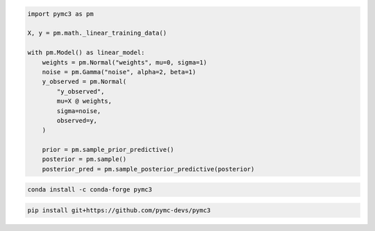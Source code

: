 .. title:: PyMC3 Documentation

.. raw:: html

    <div class="ui vertical stripe segment">
        <div class="ui middle aligned stackable grid container">
            <div class="row">

                <div class="eight wide column">
                    <h3 class="ui header">Friendly modelling API</h3>
                    <p>PyMC3 allows you to write down models using an intuitive syntax to describe a data generating
                        process.</p>
                    <h3 class="ui header">Cutting edge algorithms and model building blocks</h3>
                    <p>Fit your model using gradient-based MCMC algorithms like NUTS, using ADVI for fast approximate
                        inference &mdash; including minibatch-ADVI for scaling to large datasets &mdash; or using
                        Gaussian processes to build Bayesian nonparametric models.</p>
                </div>
                <div class="eight wide right floated column">

.. code-block:: python

    import pymc3 as pm

    X, y = pm.math._linear_training_data()

    with pm.Model() as linear_model:
        weights = pm.Normal("weights", mu=0, sigma=1)
        noise = pm.Gamma("noise", alpha=2, beta=1)
        y_observed = pm.Normal(
            "y_observed",
            mu=X @ weights,
            sigma=noise,
            observed=y,
        )

        prior = pm.sample_prior_predictive()
        posterior = pm.sample()
        posterior_pred = pm.sample_posterior_predictive(posterior)

.. raw:: html

                </div>
            </div>
        </div>

        <div class="ui container">

        <h2 class="ui dividing header">Installation</h2>

            <div class="row">
                <div class="ui text container">
                    <h3 class="ui header">Via conda-forge:</h3>

.. code-block:: bash

    conda install -c conda-forge pymc3


.. raw:: html

                    <h3 class="ui header">Latest (unstable):</h3>

.. code-block:: bash

    pip install git+https://github.com/pymc-devs/pymc3

.. raw:: html

                </div>
            </div>
        </div>

        <div class="ui vertical segment">
            <h2 class="ui dividing header">In-Depth Guides</h2>
            <div class="ui four stackable cards">

                <a class="ui link card" href="/Probability_Distributions.html">
                    <div class="content">
                        <div class="header">Probability Distributions</div>
                        <div class="description">PyMC3 includes a comprehensive set of pre-defined statistical distributions that can be used as model building blocks.
                        </div>
                    </div>
                </a>

                <a class="ui link card" href="/Gaussian_Processes.html">
                    <div class="content">
                        <div class="header">Gaussian Processes</div>
                        <div class="description">Sometimes an unknown parameter or variable in a model is not a scalar value or a fixed-length vector, but a function. A Gaussian process (GP) can be used as a prior probability distribution whose support is over the space of continuous functions. PyMC3 provides rich support for defining and using GPs.
                        </div>
                    </div>
                </a>

                <a class="ui link card" href="/pymc-examples/examples/variational_inference/variational_api_quickstart.html">
                    <div class="content">
                        <div class="header">Variational Inference</div>
                        <div class="description">Variational inference saves computational cost by turning a problem of integration into one of optimization. PyMC3's variational API supports a number of cutting edge algorithms, as well as minibatch for scaling to large datasets.
                        </div>
                    </div>
                </a>

                <a class="ui link card" href="/PyMC3_and_Aesara.html">
                    <div class="content">
                        <div class="header">PyMC3 and Aesara</div>
                        <div class="description">Aesara is the library PyMC3 uses to construct probability distributions and then access the gradient in order to implement cutting edge inference algorithms. More advanced models may be built by understanding this layer.
                        </div>
                    </div>
                </a>

            </div>
        </div>

        <div class="ui vertical segment">
            <h2 class="ui dividing header">License</h2>
            <p>PyMC3 is licensed <a href="https://github.com/pymc-devs/pymc3/blob/master/LICENSE">under the Apache License, V2.</a></p>
        </div>

        <div class="ui vertical segment">
            <h2 class="ui dividing header">Citing PyMC3</h2>
            <p>Please choose from the following:</p>
            <ul>
                <li><a href="https://doi.org/10.7717/peerj-cs.55" rel="nofollow"><img alt="DOIpaper" src="https://camo.githubusercontent.com/6a7e1c555ea828c2f9253f7cff0868debe9fdc711694424b913bf95f6d2da9dd/68747470733a2f2f696d672e736869656c64732e696f2f62616467652f444f492d31302e37373137253246706565726a2d2d63732e35352d626c7565" data-canonical-src="https://img.shields.io/badge/DOI-10.7717%2Fpeerj--cs.55-blue" style="max-width:100%;"></a> <em>Probabilistic programming in Python using PyMC3</em>, Salvatier J., Wiecki T.V., Fonnesbeck C. (2016)</li>
                <li><a href="https://doi.org/10.5281/zenodo.4603970" rel="nofollow"><img alt="DOIzenodo" src="https://camo.githubusercontent.com/2b33f91dc16d9e7ad37aede0119d197776fbef41b8080c7e38a3629df3d9c201/68747470733a2f2f7a656e6f646f2e6f72672f62616467652f444f492f31302e353238312f7a656e6f646f2e343630333937302e737667" data-canonical-src="https://zenodo.org/badge/DOI/10.5281/zenodo.4603970.svg" style="max-width:100%;"></a> A DOI for all versions.</li>
                <li>DOIs for specific versions are shown on Zenodo and under <a href="https://github.com/pymc-devs/pymc3/releases">Releases</a></li>
            </ul>
            <p>See <a href="https://scholar.google.de/scholar?oi=bibs&hl=en&authuser=1&cites=6936955228135731011">Google Scholar</a> for a continuously updated list of papers citing PyMC3.</p>
        </div>

        <div class="ui bottom attached segment">
            <h2 class="ui dividing header">Support and sponsors</h2>
            <p>PyMC3 is a non-profit project under NumFOCUS umbrella.
            If you value PyMC and want to support its development, consider
            <a href="https://numfocus.org/donate-to-pymc3">donating to the project</a> or
            read our <a href="https://docs.pymc.io/about.html#support">support PyMC3 page</a>.
            </p>

            <div class="ui equal width grid">
                <div class="column">
                    <a href="https://numfocus.org/">
                        <img class="ui image" height="120" src="https://www.numfocus.org/wp-content/uploads/2017/07/NumFocus_LRG.png"/>
                    </a>
                </div>
                <div class="column">
                    <a href="https://quantopian.com">
                        <img class="ui image" height="120" src="https://raw.githubusercontent.com/pymc-devs/pymc3/master/docs/quantopianlogo.jpg"/>
                    </a>
                </div>
                <div class="column">
                    <a href="https://odsc.com/">
                        <img class="ui image" height="120" src="https://raw.githubusercontent.com/pymc-devs/pymc3/master/docs/odsc_logo.png"/>
                    </a>
                </div>
            </div>
        </div>
    </div>
